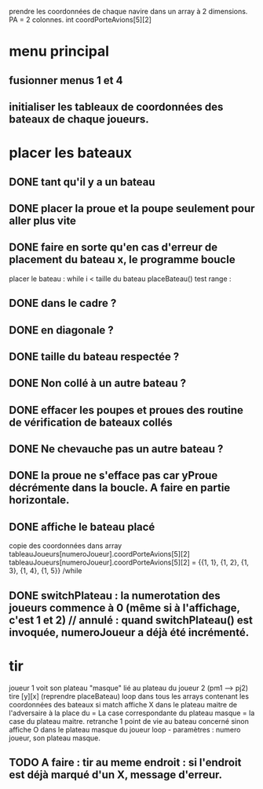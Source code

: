 prendre les coordonnées de chaque navire dans un array à 2 dimensions.
PA = 2 colonnes. int coordPorteAvions[5][2]

* menu principal
** fusionner menus 1 et 4
** initialiser les tableaux de coordonnées des bateaux de chaque joueurs.

* placer les bateaux
** DONE tant qu'il y a un bateau
** DONE placer la proue et la poupe seulement pour aller plus vite
** DONE faire en sorte qu'en cas d'erreur de placement du bateau x, le programme boucle

placer le bateau :
while i < taille du bateau
placeBateau()
test range : 
** DONE dans le cadre ? 
** DONE en diagonale ? 
** DONE taille du bateau respectée ?
** DONE Non collé à un autre bateau ?
** DONE effacer les poupes et proues des routine de vérification de bateaux collés
** DONE Ne chevauche pas un autre bateau ?
** DONE la proue ne s'efface pas car yProue décrémente dans la boucle. A faire en partie horizontale.

** DONE affiche le bateau placé
copie des coordonnées dans array tableauJoueurs[numeroJoueur].coordPorteAvions[5][2]
tableauJoueurs[numeroJoueur].coordPorteAvions[5][2] = 
{{1, 1},
{1, 2},
{1, 3},
{1, 4},
{1, 5}}
/while

** DONE switchPlateau : la numerotation des joueurs commence à 0 (même si à l'affichage, c'est 1 et 2) // annulé : quand switchPlateau() est invoquée, numeroJoueur a déjà été incrémenté.
* tir
joueur 1 voit son plateau "masque" lié au plateau du joueur 2 (pm1 --> pj2)
tire [y][x] (reprendre placeBateau)
loop dans tous les arrays contenant les coordonnées des bateaux
si match
affiche X dans le plateau maitre de l'adversaire à la place du = 
La case correspondante du plateau masque = la case du plateau maitre.
retranche 1 point de vie au bateau concerné
sinon
affiche O dans le plateau masque du joueur
loop - paramètres : numero joueur, son plateau masque.

** TODO A faire : tir au meme endroit : si l'endroit est déjà marqué d'un X, message d'erreur.
